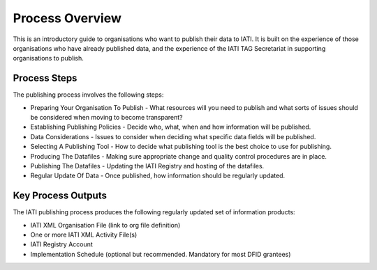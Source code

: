 ﻿Process Overview
^^^^^^^^^^^^^^^^^^^^^^^^^^^

This is an introductory guide to organisations who want to publish their data to IATI. It is built on the experience of those organisations who have already published data, and the experience of the IATI TAG Secretariat in supporting organisations to publish.



Process Steps
=============

The publishing process involves the following steps:

- Preparing Your Organisation To Publish - What resources will you need to publish and what sorts of issues should be considered when moving to become transparent?
- Establishing Publishing Policies - Decide who, what, when and how information will be published.
- Data Considerations - Issues to consider when deciding what specific data fields will be published.
- Selecting A Publishing Tool - How to decide what publishing tool is the best choice to use for publishing.
- Producing The Datafiles - Making sure appropriate change and quality control procedures are in place.
- Publishing The Datafiles - Updating the IATI Registry and hosting of the datafiles.
- Regular Update Of Data - Once published, how information should be regularly updated.



Key Process Outputs
===================

The IATI publishing process produces the following regularly updated set of information products:

- IATI XML Organisation File (link to org file definition)
- One or more IATI XML Activity File(s)
- IATI Registry Account
- Implementation Schedule (optional but recommended. Mandatory for most DFID grantees)
